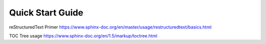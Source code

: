 Quick Start Guide
=================

reStructuredText Primer https://www.sphinx-doc.org/en/master/usage/restructuredtext/basics.html

TOC Tree usage https://www.sphinx-doc.org/en/1.5/markup/toctree.html 
